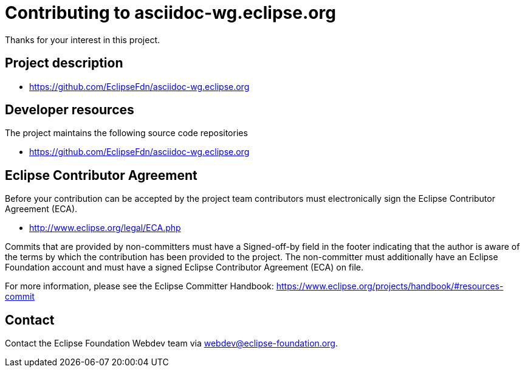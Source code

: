 = Contributing to asciidoc-wg.eclipse.org

Thanks for your interest in this project.

== Project description

* https://github.com/EclipseFdn/asciidoc-wg.eclipse.org

== Developer resources

The project maintains the following source code repositories

* https://github.com/EclipseFdn/asciidoc-wg.eclipse.org

== Eclipse Contributor Agreement

Before your contribution can be accepted by the project team contributors must
electronically sign the Eclipse Contributor Agreement (ECA).

* http://www.eclipse.org/legal/ECA.php

Commits that are provided by non-committers must have a Signed-off-by field in
the footer indicating that the author is aware of the terms by which the
contribution has been provided to the project. The non-committer must
additionally have an Eclipse Foundation account and must have a signed Eclipse
Contributor Agreement (ECA) on file.

For more information, please see the Eclipse Committer Handbook:
https://www.eclipse.org/projects/handbook/#resources-commit

== Contact

Contact the Eclipse Foundation Webdev team via webdev@eclipse-foundation.org.
